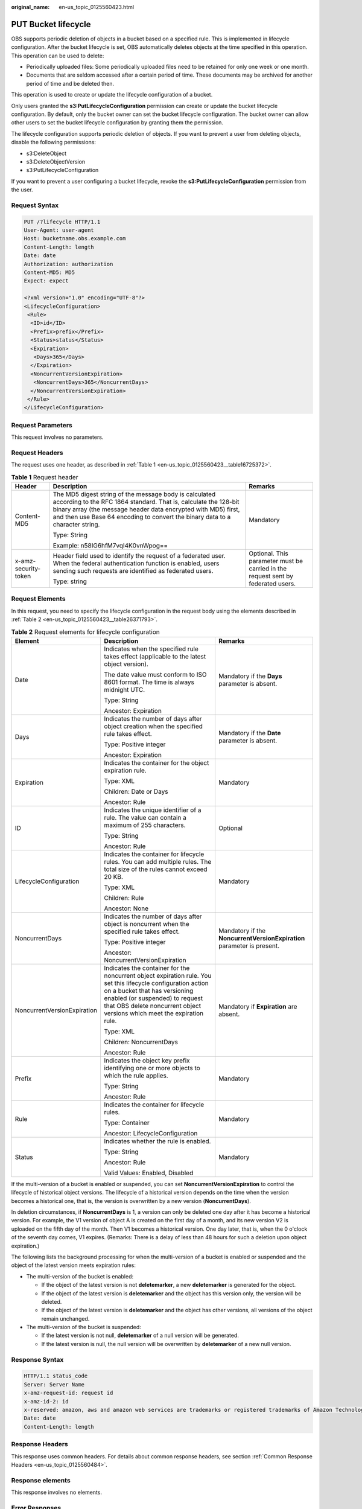 :original_name: en-us_topic_0125560423.html

.. _en-us_topic_0125560423:

PUT Bucket lifecycle
====================

OBS supports periodic deletion of objects in a bucket based on a specified rule. This is implemented in lifecycle configuration. After the bucket lifecycle is set, OBS automatically deletes objects at the time specified in this operation. This operation can be used to delete:

-  Periodically uploaded files: Some periodically uploaded files need to be retained for only one week or one month.
-  Documents that are seldom accessed after a certain period of time. These documents may be archived for another period of time and be deleted then.

This operation is used to create or update the lifecycle configuration of a bucket.

Only users granted the **s3:PutLifecycleConfiguration** permission can create or update the bucket lifecycle configuration. By default, only the bucket owner can set the bucket lifecycle configuration. The bucket owner can allow other users to set the bucket lifecycle configuration by granting them the permission.

The lifecycle configuration supports periodic deletion of objects. If you want to prevent a user from deleting objects, disable the following permissions:

-  s3:DeleteObject
-  s3:DeleteObjectVersion
-  s3:PutLifecycleConfiguration

If you want to prevent a user configuring a bucket lifecycle, revoke the **s3:PutLifecycleConfiguration** permission from the user.

Request Syntax
--------------

.. code-block:: text

   PUT /?lifecycle HTTP/1.1
   User-Agent: user-agent
   Host: bucketname.obs.example.com
   Content-Length: length
   Date: date
   Authorization: authorization
   Content-MD5: MD5
   Expect: expect

   <?xml version="1.0" encoding="UTF-8"?>
   <LifecycleConfiguration>
    <Rule>
     <ID>id</ID>
     <Prefix>prefix</Prefix>
     <Status>status</Status>
     <Expiration>
      <Days>365</Days>
     </Expiration>
     <NoncurrentVersionExpiration>
      <NoncurrentDays>365</NoncurrentDays>
     </NoncurrentVersionExpiration>
    </Rule>
   </LifecycleConfiguration>

Request Parameters
------------------

This request involves no parameters.

Request Headers
---------------

The request uses one header, as described in :ref:`Table 1 <en-us_topic_0125560423__table16725372>`.

.. _en-us_topic_0125560423__table16725372:

.. table:: **Table 1** Request header

   +-----------------------+-----------------------------------------------------------------------------------------------------------------------------------------------------------------------------------------------------------------------------------------------------------------------------+----------------------------------------------------------------------------------+
   | Header                | Description                                                                                                                                                                                                                                                                 | Remarks                                                                          |
   +=======================+=============================================================================================================================================================================================================================================================================+==================================================================================+
   | Content-MD5           | The MD5 digest string of the message body is calculated according to the RFC 1864 standard. That is, calculate the 128-bit binary array (the message header data encrypted with MD5) first, and then use Base 64 encoding to convert the binary data to a character string. | Mandatory                                                                        |
   |                       |                                                                                                                                                                                                                                                                             |                                                                                  |
   |                       | Type: String                                                                                                                                                                                                                                                                |                                                                                  |
   |                       |                                                                                                                                                                                                                                                                             |                                                                                  |
   |                       | Example: n58IG6hfM7vqI4K0vnWpog==                                                                                                                                                                                                                                           |                                                                                  |
   +-----------------------+-----------------------------------------------------------------------------------------------------------------------------------------------------------------------------------------------------------------------------------------------------------------------------+----------------------------------------------------------------------------------+
   | x-amz-security-token  | Header field used to identify the request of a federated user. When the federal authentication function is enabled, users sending such requests are identified as federated users.                                                                                          | Optional. This parameter must be carried in the request sent by federated users. |
   |                       |                                                                                                                                                                                                                                                                             |                                                                                  |
   |                       | Type: string                                                                                                                                                                                                                                                                |                                                                                  |
   +-----------------------+-----------------------------------------------------------------------------------------------------------------------------------------------------------------------------------------------------------------------------------------------------------------------------+----------------------------------------------------------------------------------+

Request Elements
----------------

In this request, you need to specify the lifecycle configuration in the request body using the elements described in :ref:`Table 2 <en-us_topic_0125560423__table26371793>`.

.. _en-us_topic_0125560423__table26371793:

.. table:: **Table 2** Request elements for lifecycle configuration

   +-----------------------------+-------------------------------------------------------------------------------------------------------------------------------------------------------------------------------------------------------------------------------------------------------------+------------------------------------------------------------------------+
   | Element                     | Description                                                                                                                                                                                                                                                 | Remarks                                                                |
   +=============================+=============================================================================================================================================================================================================================================================+========================================================================+
   | Date                        | Indicates when the specified rule takes effect (applicable to the latest object version).                                                                                                                                                                   | Mandatory if the **Days** parameter is absent.                         |
   |                             |                                                                                                                                                                                                                                                             |                                                                        |
   |                             | The date value must conform to ISO 8601 format. The time is always midnight UTC.                                                                                                                                                                            |                                                                        |
   |                             |                                                                                                                                                                                                                                                             |                                                                        |
   |                             | Type: String                                                                                                                                                                                                                                                |                                                                        |
   |                             |                                                                                                                                                                                                                                                             |                                                                        |
   |                             | Ancestor: Expiration                                                                                                                                                                                                                                        |                                                                        |
   +-----------------------------+-------------------------------------------------------------------------------------------------------------------------------------------------------------------------------------------------------------------------------------------------------------+------------------------------------------------------------------------+
   | Days                        | Indicates the number of days after object creation when the specified rule takes effect.                                                                                                                                                                    | Mandatory if the **Date** parameter is absent.                         |
   |                             |                                                                                                                                                                                                                                                             |                                                                        |
   |                             | Type: Positive integer                                                                                                                                                                                                                                      |                                                                        |
   |                             |                                                                                                                                                                                                                                                             |                                                                        |
   |                             | Ancestor: Expiration                                                                                                                                                                                                                                        |                                                                        |
   +-----------------------------+-------------------------------------------------------------------------------------------------------------------------------------------------------------------------------------------------------------------------------------------------------------+------------------------------------------------------------------------+
   | Expiration                  | Indicates the container for the object expiration rule.                                                                                                                                                                                                     | Mandatory                                                              |
   |                             |                                                                                                                                                                                                                                                             |                                                                        |
   |                             | Type: XML                                                                                                                                                                                                                                                   |                                                                        |
   |                             |                                                                                                                                                                                                                                                             |                                                                        |
   |                             | Children: Date or Days                                                                                                                                                                                                                                      |                                                                        |
   |                             |                                                                                                                                                                                                                                                             |                                                                        |
   |                             | Ancestor: Rule                                                                                                                                                                                                                                              |                                                                        |
   +-----------------------------+-------------------------------------------------------------------------------------------------------------------------------------------------------------------------------------------------------------------------------------------------------------+------------------------------------------------------------------------+
   | ID                          | Indicates the unique identifier of a rule. The value can contain a maximum of 255 characters.                                                                                                                                                               | Optional                                                               |
   |                             |                                                                                                                                                                                                                                                             |                                                                        |
   |                             | Type: String                                                                                                                                                                                                                                                |                                                                        |
   |                             |                                                                                                                                                                                                                                                             |                                                                        |
   |                             | Ancestor: Rule                                                                                                                                                                                                                                              |                                                                        |
   +-----------------------------+-------------------------------------------------------------------------------------------------------------------------------------------------------------------------------------------------------------------------------------------------------------+------------------------------------------------------------------------+
   | LifecycleConfiguration      | Indicates the container for lifecycle rules. You can add multiple rules. The total size of the rules cannot exceed 20 KB.                                                                                                                                   | Mandatory                                                              |
   |                             |                                                                                                                                                                                                                                                             |                                                                        |
   |                             | Type: XML                                                                                                                                                                                                                                                   |                                                                        |
   |                             |                                                                                                                                                                                                                                                             |                                                                        |
   |                             | Children: Rule                                                                                                                                                                                                                                              |                                                                        |
   |                             |                                                                                                                                                                                                                                                             |                                                                        |
   |                             | Ancestor: None                                                                                                                                                                                                                                              |                                                                        |
   +-----------------------------+-------------------------------------------------------------------------------------------------------------------------------------------------------------------------------------------------------------------------------------------------------------+------------------------------------------------------------------------+
   | NoncurrentDays              | Indicates the number of days after object is noncurrent when the specified rule takes effect.                                                                                                                                                               | Mandatory if the **NoncurrentVersionExpiration** parameter is present. |
   |                             |                                                                                                                                                                                                                                                             |                                                                        |
   |                             | Type: Positive integer                                                                                                                                                                                                                                      |                                                                        |
   |                             |                                                                                                                                                                                                                                                             |                                                                        |
   |                             | Ancestor: NoncurrentVersionExpiration                                                                                                                                                                                                                       |                                                                        |
   +-----------------------------+-------------------------------------------------------------------------------------------------------------------------------------------------------------------------------------------------------------------------------------------------------------+------------------------------------------------------------------------+
   | NoncurrentVersionExpiration | Indicates the container for the noncurrent object expiration rule. You set this lifecycle configuration action on a bucket that has versioning enabled (or suspended) to request that OBS delete noncurrent object versions which meet the expiration rule. | Mandatory if **Expiration** are absent.                                |
   |                             |                                                                                                                                                                                                                                                             |                                                                        |
   |                             | Type: XML                                                                                                                                                                                                                                                   |                                                                        |
   |                             |                                                                                                                                                                                                                                                             |                                                                        |
   |                             | Children: NoncurrentDays                                                                                                                                                                                                                                    |                                                                        |
   |                             |                                                                                                                                                                                                                                                             |                                                                        |
   |                             | Ancestor: Rule                                                                                                                                                                                                                                              |                                                                        |
   +-----------------------------+-------------------------------------------------------------------------------------------------------------------------------------------------------------------------------------------------------------------------------------------------------------+------------------------------------------------------------------------+
   | Prefix                      | Indicates the object key prefix identifying one or more objects to which the rule applies.                                                                                                                                                                  | Mandatory                                                              |
   |                             |                                                                                                                                                                                                                                                             |                                                                        |
   |                             | Type: String                                                                                                                                                                                                                                                |                                                                        |
   |                             |                                                                                                                                                                                                                                                             |                                                                        |
   |                             | Ancestor: Rule                                                                                                                                                                                                                                              |                                                                        |
   +-----------------------------+-------------------------------------------------------------------------------------------------------------------------------------------------------------------------------------------------------------------------------------------------------------+------------------------------------------------------------------------+
   | Rule                        | Indicates the container for lifecycle rules.                                                                                                                                                                                                                | Mandatory                                                              |
   |                             |                                                                                                                                                                                                                                                             |                                                                        |
   |                             | Type: Container                                                                                                                                                                                                                                             |                                                                        |
   |                             |                                                                                                                                                                                                                                                             |                                                                        |
   |                             | Ancestor: LifecycleConfiguration                                                                                                                                                                                                                            |                                                                        |
   +-----------------------------+-------------------------------------------------------------------------------------------------------------------------------------------------------------------------------------------------------------------------------------------------------------+------------------------------------------------------------------------+
   | Status                      | Indicates whether the rule is enabled.                                                                                                                                                                                                                      | Mandatory                                                              |
   |                             |                                                                                                                                                                                                                                                             |                                                                        |
   |                             | Type: String                                                                                                                                                                                                                                                |                                                                        |
   |                             |                                                                                                                                                                                                                                                             |                                                                        |
   |                             | Ancestor: Rule                                                                                                                                                                                                                                              |                                                                        |
   |                             |                                                                                                                                                                                                                                                             |                                                                        |
   |                             | Valid Values: Enabled, Disabled                                                                                                                                                                                                                             |                                                                        |
   +-----------------------------+-------------------------------------------------------------------------------------------------------------------------------------------------------------------------------------------------------------------------------------------------------------+------------------------------------------------------------------------+

If the multi-version of a bucket is enabled or suspended, you can set **NoncurrentVersionExpiration** to control the lifecycle of historical object versions. The lifecycle of a historical version depends on the time when the version becomes a historical one, that is, the version is overwritten by a new version (**NoncurrentDays**).

In deletion circumstances, if **NoncurrentDays** is 1, a version can only be deleted one day after it has become a historical version. For example, the V1 version of object A is created on the first day of a month, and its new version V2 is uploaded on the fifth day of the month. Then V1 becomes a historical version. One day later, that is, when the 0 o'clock of the seventh day comes, V1 expires. (Remarks: There is a delay of less than 48 hours for such a deletion upon object expiration.)

The following lists the background processing for when the multi-version of a bucket is enabled or suspended and the object of the latest version meets expiration rules:

-  The multi-version of the bucket is enabled:

   -  If the object of the latest version is not **deletemarker**, a new **deletemarker** is generated for the object.
   -  If the object of the latest version is **deletemarker** and the object has this version only, the version will be deleted.
   -  If the object of the latest version is **deletemarker** and the object has other versions, all versions of the object remain unchanged.

-  The multi-version of the bucket is suspended:

   -  If the latest version is not null, **deletemarker** of a null version will be generated.
   -  If the latest version is null, the null version will be overwritten by **deletemarker** of a new null version.

Response Syntax
---------------

.. code-block::

   HTTP/1.1 status_code
   Server: Server Name
   x-amz-request-id: request id
   x-amz-id-2: id
   x-reserved: amazon, aws and amazon web services are trademarks or registered trademarks of Amazon Technologies, Inc
   Date: date
   Content-Length: length

Response Headers
----------------

This response uses common headers. For details about common response headers, see section :ref:`Common Response Headers <en-us_topic_0125560484>`.

Response elements
-----------------

This response involves no elements.

Error Responses
---------------

No special error responses are returned. For details about error responses, see :ref:`Table 1 <en-us_topic_0125560440__table30733758>`.

Sample Request 1
----------------

.. code-block:: text

   PUT /?lifecycle HTTP/1.1
    User-Agent: curl/7.29.0
    Host: bucketname.obs.example.com
    Date: Thu, 05 Sep 2013 09:35:44 +0000
    Authorization: AWS B9A70C60A39C4D551A16:MOO0dUPmAAEXEe0/z+Q9LCx1Vzc=
    Content-MD5: Sa2ttwkV/+XRCwEHg4N8ow==
    Content-Length: 423
    Expect: 100-continue

   <LifecycleConfiguration>
   <Rule>
   <ID>delete-2-days</ID>
   <Prefix>test/</Prefix>
   <Status>Enabled</Status>
   <Expiration>
   <Days>365</Days>
   </Expiration>
   <NoncurrentVersionExpiration>
   <NoncurrentDays>365</NoncurrentDays>
   </NoncurrentVersionExpiration>
   </Rule>
   </LifecycleConfiguration>

Sample Response 1
-----------------

.. code-block::

   HTTP/1.1 200 OK
    Date: Thu, 05 Sep 2013 09:35:44 GMT
    Server: OBS
    x-amz-request-id: 90E2BA0A420C00000140ED7A369007A2
    x-amz-id-2: t35S98JCFKUMswCPZCk+UTi/VOoiSenzi5J6wnoKCIMfXUsKYGgU5+daiWAYiY/8
    x-reserved: amazon, aws and amazon web services are trademarks or registered trademarks of Amazon Technologies, Inc
    Content-Length: 0

Sample Request 2
----------------

.. code-block:: text

   PUT /?lifecycle HTTP/1.1
   User-Agent: curl/7.29.0
   Host: bucketname.obs.example.comDate: Thu, 05 Sep 2015 09:35:44 +0000
   Authorization: AWS B9A70C60A39C4D551A16:MOO0dUPmAAEXEe0/z+Q9LCx1Vzc=
   Content-MD5: Sa2ttwkV/+XRCwEHg4N8ow==
   Content-Length: 423
   Expect: 100-continue
   <LifecycleConfiguration>
   <Rule>
   <ID>delete-2-days</ID>
   <Prefix>test/</Prefix>
   <Status>Enabled</Status>
   <Expiration>
   <Days>365</Days>
   </Expiration>
   </Rule>
   </LifecycleConfiguration>

Sample Response 2
-----------------

.. code-block::

   HTTP/1.1 200 OK
   Date: Thu, 05 Sep 2015 09:35:44 GMT
   x-amz-request-id: 90E2BA0A420C00000140ED7A369007A2
   x-amz-id-2: t35S98JCFKUMswCPZCk+UTi/VOoiSenzi5J6wnoKCIMfXUsKYGgU5+daiWAYiY/8
   x-reserved: amazon, aws and amazon web services are trademarks or registered trademarks of Amazon Technologies, Inc
   Content-Length: 0

